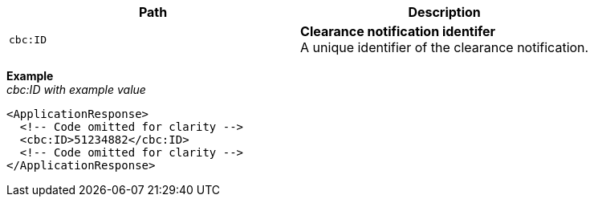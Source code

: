 |===
|Path |Description

|`cbc:ID`
|**Clearance notification identifer** +
A unique identifier of the clearance notification.
|===

*Example* +
_cbc:ID with example value_
[source,xml]
----
<ApplicationResponse>
  <!-- Code omitted for clarity -->
  <cbc:ID>51234882</cbc:ID>
  <!-- Code omitted for clarity -->
</ApplicationResponse>
----
